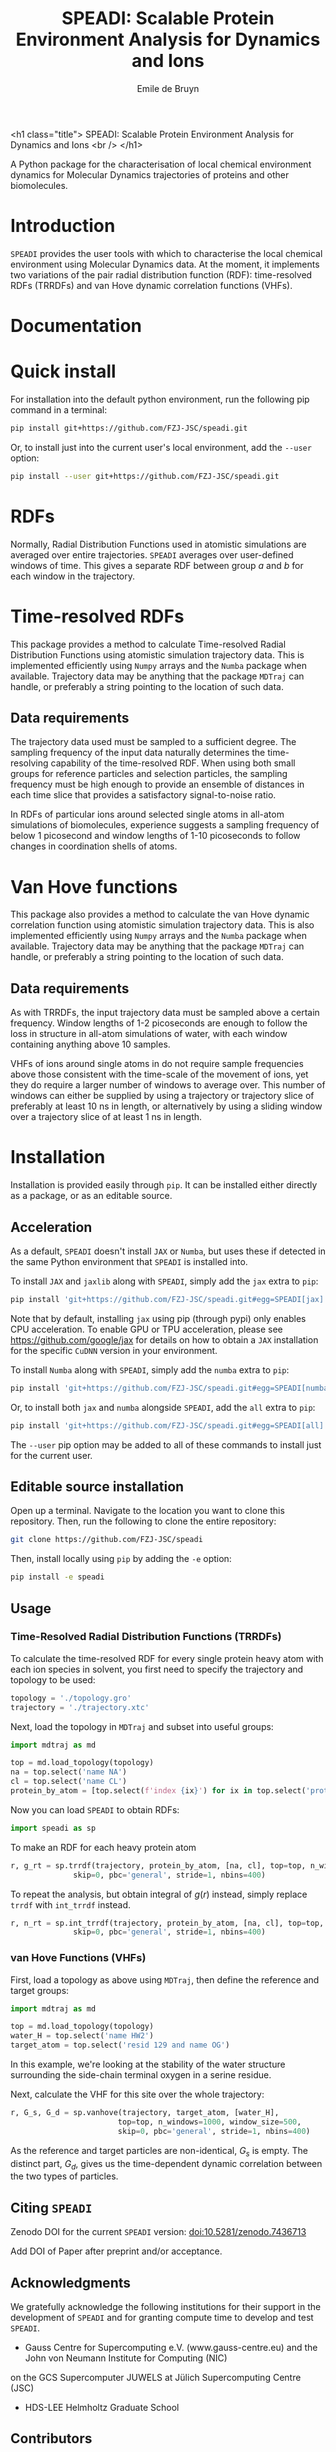 #+title: SPEADI: Scalable Protein Environment Analysis for Dynamics and Ions
#+author: Emile de Bruyn
#+export_file_name: ../README.md
#+options: toc:nil

<h1 class="title">
SPEADI: Scalable Protein Environment Analysis for Dynamics and Ions
<br />
</h1>

A Python package for the characterisation of local chemical environment dynamics for Molecular Dynamics
trajectories of proteins and other biomolecules.

#+html: <a href="https://gitlab.jsc.fz-juelich.de/debruyn1/speadi/-/commits/master"><img alt="pipeline status" src="https://gitlab.jsc.fz-juelich.de/debruyn1/speadi/badges/master/pipeline.svg" /></a>  <a href="https://gitlab.jsc.fz-juelich.de/debruyn1/speadi/-/commits/master"><img alt="coverage report" src="https://gitlab.jsc.fz-juelich.de/debruyn1/speadi/badges/master/coverage.svg" /></a><a href="https://doi.org/10.5281/zenodo.7436713"><img src="https://zenodo.org/badge/DOI/10.5281/zenodo.7436713.svg" alt="DOI"></a>

* Introduction
  ~SPEADI~ provides the user tools with which to characterise the local chemical environment using Molecular
  Dynamics data. At the moment, it implements two variations of the pair radial distribution function (RDF):
  time-resolved RDFs (TRRDFs) and van Hove dynamic correlation functions (VHFs).  

* Documentation
  
  
* Quick install
  For installation into the default python environment, run the following pip command in a terminal:
   #+begin_src bash
		pip install git+https://github.com/FZJ-JSC/speadi.git
   #+end_src

  Or, to install just into the current user's local environment, add the ~--user~ option:
   #+begin_src bash
		pip install --user git+https://github.com/FZJ-JSC/speadi.git
   #+end_src
   
* RDFs
   Normally, Radial Distribution Functions used in atomistic simulations are averaged over entire trajectories. ~SPEADI~ averages over user-defined windows of time. This gives a separate RDF between group /a/ and /b/ for each window in the trajectory.
   
   # #+html: <img src="docs/trrdf.svg" width="850px">
  
* Time-resolved RDFs
  This package provides a method to calculate Time-resolved Radial Distribution Functions using atomistic simulation trajectory data. This is implemented efficiently using ~Numpy~ arrays and the ~Numba~ package when available. Trajectory data may be anything that the package ~MDTraj~ can handle, or preferably a string pointing to the location of such data.
 
** Data requirements
   The trajectory data used must be sampled to a sufficient degree. The sampling frequency of the input data naturally determines the time-resolving capability of the time-resolved RDF. When using both small groups for reference particles and selection particles, the sampling frequency must be high enough to provide an ensemble of distances in each time slice that provides a satisfactory signal-to-noise ratio.

   In RDFs of particular ions around selected single atoms in all-atom simulations of biomolecules, experience suggests a sampling frequency of below 1 picosecond and window lengths of 1-10 picoseconds to follow changes in coordination shells of atoms.
  
* Van Hove functions
  This package also provides a method to calculate the van Hove dynamic correlation function using atomistic simulation trajectory data. This is also implemented efficiently using ~Numpy~ arrays and the ~Numba~ package when available. Trajectory data may be anything that the package ~MDTraj~ can handle, or preferably a string pointing to the location of such data.
  
** Data requirements
   As with TRRDFs, the input trajectory data must be sampled above a certain frequency. Window lengths of 1-2 picoseconds are enough to follow the loss in structure in all-atom simulations of water, with each window containing anything above 10 samples.

   VHFs of ions around single atoms in do not require sample frequencies above those consistent with the time-scale of the movement of ions, yet they do require a larger number of windows to average over. This number of windows can either be supplied by using a trajectory or trajectory slice of preferably at least 10 ns in length, or alternatively by using a sliding window over a trajectory slice of at least 1 ns in length.
  
* Installation
  Installation is provided easily through ~pip~. It can be installed either directly as a package, or as an editable source.
  
** Acceleration
   As a default, ~SPEADI~ doesn't install ~JAX~ or ~Numba~, but uses these if detected in the same Python environment that ~SPEADI~ is installed into.
   
   To install ~JAX~ and ~jaxlib~ along with ~SPEADI~, simply add the ~jax~ extra to ~pip~:
   #+begin_src bash
		pip install 'git+https://github.com/FZJ-JSC/speadi.git#egg=SPEADI[jax]'
   #+end_src
   Note that by default, installing ~jax~ using pip (through pypi) only enables CPU acceleration. To enable GPU or TPU acceleration, please see https://github.com/google/jax for details on how to obtain a ~JAX~ installation for the specific ~CuDNN~ version in your environment.
   
   To install ~Numba~ along with ~SPEADI~, simply add the ~numba~ extra to ~pip~:
   #+begin_src bash
		pip install 'git+https://github.com/FZJ-JSC/speadi.git#egg=SPEADI[numba]'
   #+end_src
   
   Or, to install both ~jax~ and ~numba~ alongside ~SPEADI~, add the ~all~ extra to ~pip~:
   #+begin_src bash
		pip install 'git+https://github.com/FZJ-JSC/speadi.git#egg=SPEADI[all]'
   #+end_src
   
   The ~--user~ pip option may be added to all of these commands to install just for the current user.

** Editable source installation
   Open up a terminal. Navigate to the location you want to clone this repository. Then, run the following to clone the entire repository:
   #+begin_src bash
		git clone https://github.com/FZJ-JSC/speadi
   #+end_src
   Then, install locally using ~pip~ by adding the ~-e~ option:
	 #+begin_src bash
		pip install -e speadi
   #+end_src

** Usage
***  Time-Resolved Radial Distribution Functions (TRRDFs)
    To calculate the time-resolved RDF for every single protein heavy atom with each ion species in solvent, you first need to specify the trajectory and topology to be used:
    #+begin_src python
      topology = './topology.gro'
      trajectory = './trajectory.xtc'
    #+end_src 
    Next, load the topology in ~MDTraj~ and subset into useful groups:
    #+begin_src python
      import mdtraj as md

      top = md.load_topology(topology)
      na = top.select('name NA')
      cl = top.select('name CL')
      protein_by_atom = [top.select(f'index {ix}') for ix in top.select('protein and not type H')]
    #+end_src
    Now you can load ~SPEADI~ to obtain RDFs:
    #+begin_src python
      import speadi as sp
    #+end_src
    To make an RDF for each heavy protein atom 
    #+begin_src python
      r, g_rt = sp.trrdf(trajectory, protein_by_atom, [na, cl], top=top, n_windows=1000, window_size=500,\
                    skip=0, pbc='general', stride=1, nbins=400)
    #+end_src
    To repeat the analysis, but obtain integral of $g(r)$ instead, simply replace ~trrdf~ with ~int_trrdf~ instead.
    #+begin_src python
      r, n_rt = sp.int_trrdf(trajectory, protein_by_atom, [na, cl], top=top, n_windows=1000, window_size=500,\
                    skip=0, pbc='general', stride=1, nbins=400)
    #+end_src

*** van Hove Functions (VHFs)
    First, load a topology as above using ~MDTraj~, then define the reference and target groups:
    #+begin_src python
      import mdtraj as md
      
      top = md.load_topology(topology)
      water_H = top.select('name HW2')
      target_atom = top.select('resid 129 and name OG')
    #+end_src
    In this example, we're looking at the stability of the water structure surrounding the side-chain terminal oxygen in a 
    serine residue.
    
    Next, calculate the VHF for this site over the whole trajectory:
    #+begin_src python
      r, G_s, G_d = sp.vanhove(trajectory, target_atom, [water_H],
                              top=top, n_windows=1000, window_size=500,
                              skip=0, pbc='general', stride=1, nbins=400)
    #+end_src
    As the reference and target particles are non-identical, $G_s$ is empty. The distinct part, $G_d$, gives us the 
    time-dependent dynamic correlation between the two types of particles.
    
** Citing ~SPEADI~
   #+html: <a href="https://doi.org/10.5281/zenodo.7436713"><img src="https://zenodo.org/badge/DOI/10.5281/zenodo.7436713.svg" alt="DOI"></a> 

   Zenodo DOI for the current ~SPEADI~ version: [[doi:10.5281/zenodo.7436713]] 
   

   Add DOI of Paper after preprint and/or acceptance.

** Acknowledgments
    We gratefully acknowledge the following institutions for their support in the development of ~SPEADI~ and
    for granting compute time to develop and test ~SPEADI~.

    - Gauss Centre for Supercomputing e.V. (www.gauss-centre.eu) and the John von Neumann Institute for Computing (NIC)
    on the GCS Supercomputer JUWELS at Jülich Supercomputing Centre (JSC)
    - HDS-LEE Helmholtz Graduate School

** Contributors
   - Emile de Bruyn (e.de.bruyn@fz-juelich.de)

** Copyright
   SPEADI
   Copyright (C) 2022 Forschungszentrum Jülich GmbH,
   Jülich Supercomputing Centre and the Authors

** License
   This library is free software; you can redistribute it and/or
   modify it under the terms of the GNU Lesser General Public
   License as published by the Free Software Foundation; either
   version 2.1 of the License, or (at your option) any later version.
   
   This library is distributed in the hope that it will be useful,
   but WITHOUT ANY WARRANTY; without even the implied warranty of
   MERCHANTABILITY or FITNESS FOR A PARTICULAR PURPOSE.  See the GNU
   Lesser General Public License for more details.

